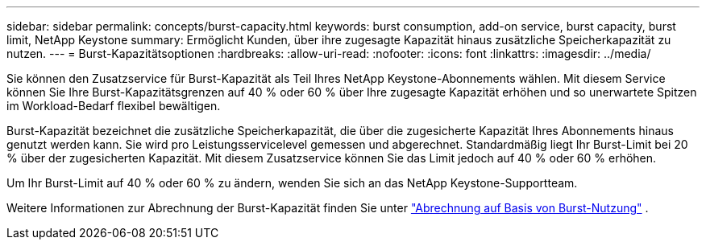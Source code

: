 ---
sidebar: sidebar 
permalink: concepts/burst-capacity.html 
keywords: burst consumption, add-on service, burst capacity, burst limit, NetApp Keystone 
summary: Ermöglicht Kunden, über ihre zugesagte Kapazität hinaus zusätzliche Speicherkapazität zu nutzen. 
---
= Burst-Kapazitätsoptionen
:hardbreaks:
:allow-uri-read: 
:nofooter: 
:icons: font
:linkattrs: 
:imagesdir: ../media/


[role="lead"]
Sie können den Zusatzservice für Burst-Kapazität als Teil Ihres NetApp Keystone-Abonnements wählen. Mit diesem Service können Sie Ihre Burst-Kapazitätsgrenzen auf 40 % oder 60 % über Ihre zugesagte Kapazität erhöhen und so unerwartete Spitzen im Workload-Bedarf flexibel bewältigen.

Burst-Kapazität bezeichnet die zusätzliche Speicherkapazität, die über die zugesicherte Kapazität Ihres Abonnements hinaus genutzt werden kann. Sie wird pro Leistungsservicelevel gemessen und abgerechnet. Standardmäßig liegt Ihr Burst-Limit bei 20 % über der zugesicherten Kapazität. Mit diesem Zusatzservice können Sie das Limit jedoch auf 40 % oder 60 % erhöhen.

Um Ihr Burst-Limit auf 40 % oder 60 % zu ändern, wenden Sie sich an das NetApp Keystone-Supportteam.

Weitere Informationen zur Abrechnung der Burst-Kapazität finden Sie unter link:../concepts/burst-consumption-billing.html["Abrechnung auf Basis von Burst-Nutzung"] .
